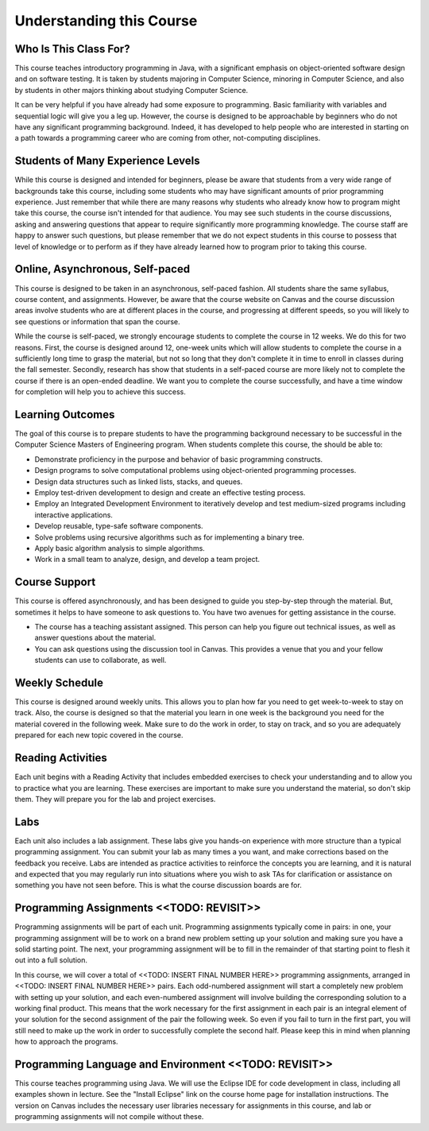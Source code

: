 .. This file is part of the OpenDSA eTextbook project. See
.. http://opendsa.org for more details.
.. Copyright (c) 2012-2020 by the OpenDSA Project Contributors, and
.. distributed under an MIT open source license.

.. avmetadata::
   :author: Molly


Understanding this Course
=========================


Who Is This Class For?
----------------------

This course teaches introductory programming in Java, with a significant
emphasis on object-oriented software design and on software testing.
It is taken by students majoring in Computer Science, minoring
in Computer Science, and also by students in other majors thinking about
studying Computer Science.

It can be very helpful if you have already had some exposure to programming.
Basic familiarity with variables and sequential logic will give you a leg up.
However, the course is designed to be approachable by beginners who do not
have any significant programming background. Indeed, it has developed to help
people who are interested in starting on a path towards a programming career
who are coming from other, not-computing disciplines.


Students of Many Experience Levels
----------------------------------


While this course is designed and intended for beginners, please be aware
that students from a very wide range of backgrounds take this course, including
some students who may have significant amounts of prior programming
experience. Just remember that while there are many reasons why students who
already know how to program might take this course, the course isn't intended
for that audience. You may see such students in the course discussions, asking
and answering questions that appear to
require significantly more programming knowledge. The course staff are happy
to answer such questions, but please remember that we do not expect students
in this course to possess that level of knowledge or to perform as if they
have already learned how to program prior to taking this course.


Online, Asynchronous, Self-paced
--------------------------------

This course is designed to be taken in an asynchronous, self-paced fashion.
All students share the same syllabus, course content, and assignments.
However, be aware that the course website on Canvas and the course
discussion areas involve students who are at different places in the course,
and progressing at different speeds, so you will likely to
see questions or information that span the course.

While the course is self-paced, we strongly encourage students to complete the
course in 12 weeks. We do this for two reasons. First, the course is designed
around 12, one-week units which will allow students to complete the course in
a sufficiently long time to grasp the material, but not so long that they don't
complete it in time to enroll in classes during the fall semester. Secondly,
research has show that students in a self-paced course are more likely not to
complete the course if there is an open-ended deadline. We want you to complete
the course successfully, and have a time window for completion will help you to
achieve this success.

Learning Outcomes
-----------------
The goal of this course is to prepare students to have the programming background 
necessary to be successful in the Computer Science Masters of Engineering program. 
When students complete this course, the should be able to:

* Demonstrate proficiency in the purpose and behavior of basic programming constructs.
* Design programs to solve computational problems using object-oriented programming processes.
* Design data structures such as linked lists, stacks, and queues.
* Employ test-driven development to design and create an effective testing process.
* Employ an Integrated Development Environment to iteratively develop and test medium-sized programs including interactive applications.
* Develop reusable, type-safe software components.
* Solve problems using recursive algorithms such as for implementing a binary tree.
* Apply basic algorithm analysis to simple algorithms.
* Work in a small team to analyze, design, and develop a team project.

Course Support
---------------
This course is offered asynchronously, and has been designed to guide you step-by-step 
through the material. But, sometimes it helps to have someone to ask questions to. You 
have two avenues for getting assistance in the course. 

* The course has a teaching assistant assigned. This person can help you figure out technical issues, as well as answer questions about the material.
* You can ask questions using the discussion tool in Canvas. This provides a venue that you and your fellow students can use to collaborate, as well.

Weekly Schedule
---------------

This course is designed around weekly units. This allows you to plan how far
you need to get week-to-week to stay on track. Also, the course is designed
so that the material you learn in one week is the background you need for the
material covered in the following week. Make sure to do the work in order,
to stay on track, and so you are adequately prepared for each new topic
covered in the course.


Reading Activities
------------------

Each unit begins with a Reading Activity that includes embedded exercises
to check your understanding and to allow you to practice what you are learning.
These exercises are important to make sure you understand the material, so
don't skip them. They will prepare you for the lab and project exercises.

Labs
----

Each unit also includes a lab assignment. These labs give you hands-on
experience with more structure than a typical programming assignment.
You can submit your lab as many times a you want, and make corrections based on the
feedback you receive. Labs are intended as practice activities to reinforce the concepts
you are learning, and it is natural and expected that you may regularly run into situations
where you wish to ask TAs for clarification or assistance on something you have not seen
before. This is what the course discussion boards are for.


Programming Assignments <<TODO: REVISIT>>
-----------------------------------------

Programming assignments will be part of each unit. Programming assignments typically come
in pairs: in one, your programming assignment will be to work on a brand new problem
setting up your solution and making sure you have a solid starting point. The next, your
programming assignment will be to fill in the remainder of that starting point to flesh
it out into a full solution.


In this course, we will cover a total of <<TODO: INSERT FINAL NUMBER HERE>> programming
assignments, arranged in <<TODO: INSERT FINAL NUMBER HERE>> pairs. Each odd-numbered
assignment will start a completely new problem
with setting up your solution, and each even-numbered assignment will involve
building the corresponding solution to a working final product.
This means that the work necessary for the first assignment in each
pair is an integral element of your solution for the second assignment of the
pair the following week. So even if you fail to turn in the first part, you
will still need to make up the work in order to successfully complete the
second half. Please keep this in mind when planning how to approach the
programs.

Programming Language and Environment  <<TODO: REVISIT>>
-------------------------------------------------------

This course teaches programming using Java. We will use the Eclipse IDE
for code development in class, including all examples shown in lecture.
See the "Install Eclipse" link on the course home page for installation
instructions. The version on Canvas includes
the necessary user libraries necessary for assignments in this course,
and lab or programming assignments will not compile without these.
